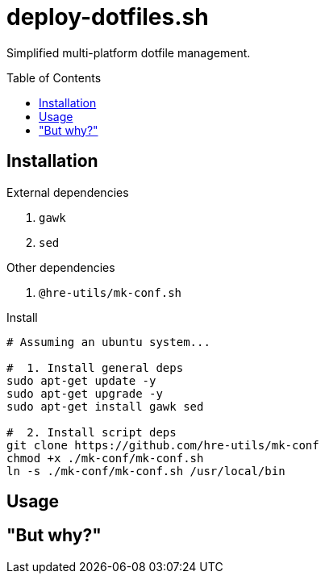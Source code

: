 = deploy-dotfiles.sh
:toc: preamble

Simplified multi-platform dotfile management.

== Installation
.External dependencies
. `gawk`
. `sed`

.Other dependencies
. `@hre-utils/mk-conf.sh`

.Install
[source,bash]
----
# Assuming an ubuntu system...

#  1. Install general deps
sudo apt-get update -y
sudo apt-get upgrade -y
sudo apt-get install gawk sed

#  2. Install script deps
git clone https://github.com/hre-utils/mk-conf
chmod +x ./mk-conf/mk-conf.sh
ln -s ./mk-conf/mk-conf.sh /usr/local/bin
----


== Usage



== "But why?"
